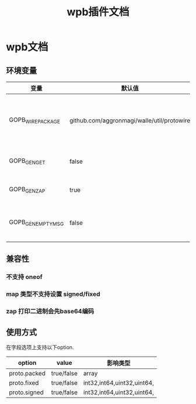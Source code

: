 #+startup: content
#+title: wpb插件文档
* wpb文档
** 环境变量
| 变量               | 默认值                                     | 解释                                        |
|--------------------+--------------------------------------------+---------------------------------------------|
| GOPB_WIRE_PACKAGE  | github.com/aggronmagi/walle/util/protowire | 序列化代码使用的包,默认是从protobuf库复制的 |
| GOPB_GEN_GET       | false                                      | 默认不生成get接口                           |
| GOPB_GEN_ZAP       | true                                       | 默认生成zap日志接口                         |
| GOPB_GEN_EMPTY_MSG | false                                      | 默认不生成空消息和空枚举类型                |
** 兼容性
*** 不支持 oneof
*** map 类型不支持设置 signed/fixed
*** zap 打印二进制会先base64编码
** 使用方式
在字段选项上支持以下option.
| option       | value      | 影响类型                   |
|--------------+------------+----------------------------|
| proto.packed | true/false | array                      |
| proto.fixed  | true/false | int32,int64,uint32,uint64, |
| proto.signed | true/false | int32,int64,uint32,uint64, |

